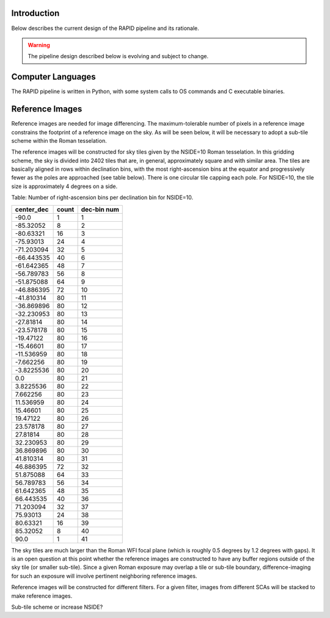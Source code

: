 Introduction
####################################################
Below describes the current design of the RAPID pipeline and its rationale.

.. warning::
    The pipeline design described below is evolving and subject to change.


Computer Languages
####################################################

The RAPID pipeline is written in Python, with some system calls to OS commands and C executable binaries.


Reference Images
####################################################

Reference images are needed for image differencing.  The maximum-tolerable number of pixels in a reference image
constrains the footprint of a reference image on the sky.  As will be seen below, it will be necessary to adopt
a sub-tile scheme within the Roman tesselation.

The reference images will be constructed for sky tiles given by the NSIDE=10 Roman tesselation.
In this gridding scheme, the sky is divided into 2402 tiles that are, in general,
approximately square and with similar area.
The tiles are basically aligned in rows within declination bins, with the most right-ascension
bins at the equator and progressively fewer as
the poles are approached (see table below).  There is one circular tile capping each pole.
For NSIDE=10, the tile size is approximately 4 degrees on a side.


Table: Number of right-ascension bins per declination bin for NSIDE=10.

==========   =====      ===========
center_dec   count      dec-bin num
==========   =====      ===========
-90.0        1          1
-85.32052    8          2
-80.63321    16         3
-75.93013    24         4
-71.203094   32         5
-66.443535   40         6
-61.642365   48         7
-56.789783   56         8
-51.875088   64         9
-46.886395   72         10
-41.810314   80         11
-36.869896   80         12
-32.230953   80         13
-27.81814    80         14
-23.578178   80         15
-19.47122    80         16
-15.46601    80         17
-11.536959   80         18
-7.662256    80         19
-3.8225536   80         20
0.0          80         21
3.8225536    80         22
7.662256     80         23
11.536959    80         24
15.46601     80         25
19.47122     80         26
23.578178    80         27
27.81814     80         28
32.230953    80         29
36.869896    80         30
41.810314    80         31
46.886395    72         32
51.875088    64         33
56.789783    56         34
61.642365    48         35
66.443535    40         36
71.203094    32         37
75.93013     24         38
80.63321     16         39
85.32052     8          40
90.0         1          41
==========   =====      ===========


The sky tiles are much larger than the Roman WFI focal plane (which is roughly 0.5 degrees by 1.2 degrees with gaps).
It is an open question at this point whether the reference images are constructed to have any buffer regions
outside of the sky tile (or smaller sub-tile).
Since a given Roman exposure may overlap a tile or sub-tile boundary, difference-imaging for such an exposure
will involve pertinent neighboring reference images.

Reference images will be constructed for different filters.  For a given filter, images from
different SCAs will be stacked to make reference images.

Sub-tile scheme or increase NSIDE?
